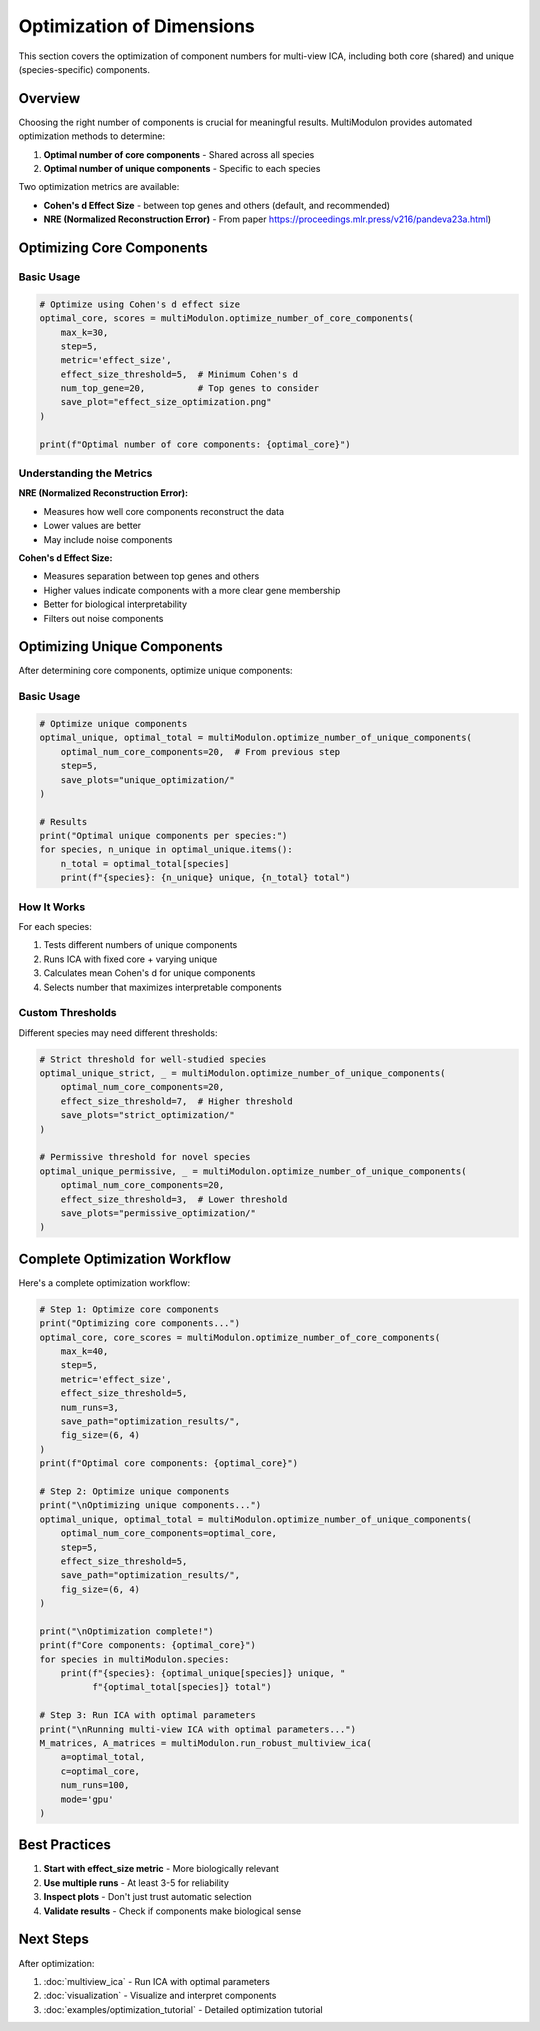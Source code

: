 Optimization of Dimensions
==========================

This section covers the optimization of component numbers for multi-view ICA, including both core (shared) and unique (species-specific) components.

Overview
--------

Choosing the right number of components is crucial for meaningful results. MultiModulon provides automated optimization methods to determine:

1. **Optimal number of core components** - Shared across all species
2. **Optimal number of unique components** - Specific to each species

Two optimization metrics are available:

* **Cohen's d Effect Size** - between top genes and others (default, and recommended)
* **NRE (Normalized Reconstruction Error)** - From paper https://proceedings.mlr.press/v216/pandeva23a.html)

Optimizing Core Components
--------------------------

.. py:method:: MultiModulon.optimize_number_of_core_components(**kwargs)

   Optimize the number of core (shared) components across species.

   :param int max_k: Maximum number of core components to test (Auto-determined)
   :param int step: Step size for k candidates (default: 5)
   :param int max_a_per_view: Maximum components per species (default: max_k)
   :param float train_frac: Fraction of data for training (default: 0.75)
   :param int num_runs: Number of cross-validation runs (default: 1)
   :param str mode: Computation mode 'gpu' or 'cpu' (default: 'gpu')
   :param int seed: Random seed for reproducibility (default: 42)
   :param str metric: Optimization metric 'nre' or 'effect_size' (default: 'effect_size')
   :param float effect_size_threshold: Cohen's d threshold (default: 5)
   :param int num_top_gene: Number of top genes for Cohen's d (default: 20)
   :param str save_path: Directory to save optimization plot
   :param tuple fig_size: Figure size as (width, height) (default: (5, 3))
   :param str font_path: Path to font file for plots
   
   :return: Tuple of (optimal_num_core_components, metric_scores)
   :rtype: Tuple[int, Dict[int, float]]

Basic Usage
~~~~~~~~~~~

.. code-block:: python

   # Optimize using Cohen's d effect size
   optimal_core, scores = multiModulon.optimize_number_of_core_components(
       max_k=30,
       step=5,
       metric='effect_size',
       effect_size_threshold=5,  # Minimum Cohen's d
       num_top_gene=20,          # Top genes to consider
       save_plot="effect_size_optimization.png"
   )

   print(f"Optimal number of core components: {optimal_core}")

Understanding the Metrics
~~~~~~~~~~~~~~~~~~~~~~~~~

**NRE (Normalized Reconstruction Error):**

* Measures how well core components reconstruct the data
* Lower values are better
* May include noise components

**Cohen's d Effect Size:**

* Measures separation between top genes and others
* Higher values indicate components with a more clear gene membership
* Better for biological interpretability
* Filters out noise components

Optimizing Unique Components
----------------------------

After determining core components, optimize unique components:

.. py:method:: MultiModulon.optimize_number_of_unique_components(**kwargs)

   Optimize the number of unique components for each species.

   :param int optimal_num_core_components: Number of core components (from previous step)
   :param int step: Step size for testing unique components (default: 5)
   :param str mode: Computation mode 'gpu' or 'cpu' (default: 'gpu')
   :param int seed: Random seed (default: 42)
   :param float effect_size_threshold: Cohen's d threshold (default: 5)
   :param int num_top_gene: Number of top genes for Cohen's d (default: 20)
   :param str save_path: Directory to save plots for each species
   :param tuple fig_size: Figure size (default: (5, 3))
   :param str font_path: Path to font file
   
   :return: Tuple of (optimal_unique_components, optimal_total_components)
   :rtype: Tuple[Dict[str, int], Dict[str, int]]

Basic Usage
~~~~~~~~~~~

.. code-block:: python

   # Optimize unique components
   optimal_unique, optimal_total = multiModulon.optimize_number_of_unique_components(
       optimal_num_core_components=20,  # From previous step
       step=5,
       save_plots="unique_optimization/"
   )
   
   # Results
   print("Optimal unique components per species:")
   for species, n_unique in optimal_unique.items():
       n_total = optimal_total[species]
       print(f"{species}: {n_unique} unique, {n_total} total")

How It Works
~~~~~~~~~~~~

For each species:

1. Tests different numbers of unique components
2. Runs ICA with fixed core + varying unique
3. Calculates mean Cohen's d for unique components
4. Selects number that maximizes interpretable components

Custom Thresholds
~~~~~~~~~~~~~~~~~

Different species may need different thresholds:

.. code-block:: python

   # Strict threshold for well-studied species
   optimal_unique_strict, _ = multiModulon.optimize_number_of_unique_components(
       optimal_num_core_components=20,
       effect_size_threshold=7,  # Higher threshold
       save_plots="strict_optimization/"
   )
   
   # Permissive threshold for novel species  
   optimal_unique_permissive, _ = multiModulon.optimize_number_of_unique_components(
       optimal_num_core_components=20,
       effect_size_threshold=3,  # Lower threshold
       save_plots="permissive_optimization/"
   )

Complete Optimization Workflow
------------------------------

Here's a complete optimization workflow:

.. code-block:: python

   # Step 1: Optimize core components
   print("Optimizing core components...")
   optimal_core, core_scores = multiModulon.optimize_number_of_core_components(
       max_k=40,
       step=5,
       metric='effect_size',
       effect_size_threshold=5,
       num_runs=3,
       save_path="optimization_results/",
       fig_size=(6, 4)
   )
   print(f"Optimal core components: {optimal_core}")
   
   # Step 2: Optimize unique components
   print("\nOptimizing unique components...")
   optimal_unique, optimal_total = multiModulon.optimize_number_of_unique_components(
       optimal_num_core_components=optimal_core,
       step=5,
       effect_size_threshold=5,
       save_path="optimization_results/",
       fig_size=(6, 4)
   )
   
   print("\nOptimization complete!")
   print(f"Core components: {optimal_core}")
   for species in multiModulon.species:
       print(f"{species}: {optimal_unique[species]} unique, "
             f"{optimal_total[species]} total")
   
   # Step 3: Run ICA with optimal parameters
   print("\nRunning multi-view ICA with optimal parameters...")
   M_matrices, A_matrices = multiModulon.run_robust_multiview_ica(
       a=optimal_total,
       c=optimal_core,
       num_runs=100,
       mode='gpu'
   )

Best Practices
--------------

1. **Start with effect_size metric** - More biologically relevant
2. **Use multiple runs** - At least 3-5 for reliability  
3. **Inspect plots** - Don't just trust automatic selection
4. **Validate results** - Check if components make biological sense

Next Steps
----------

After optimization:

1. :doc:`multiview_ica` - Run ICA with optimal parameters
2. :doc:`visualization` - Visualize and interpret components
3. :doc:`examples/optimization_tutorial` - Detailed optimization tutorial